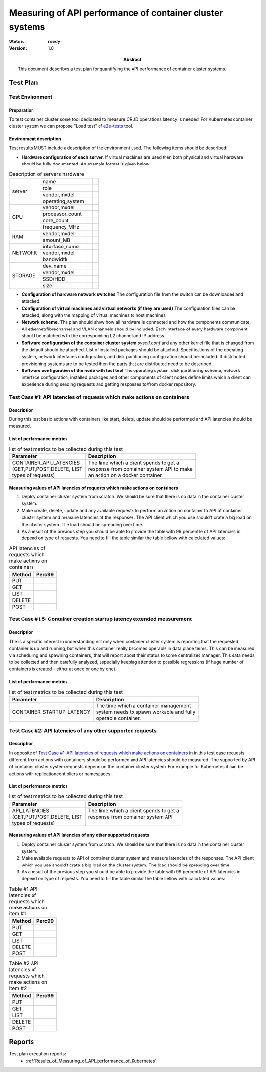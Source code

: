 
.. _Measuring_of_API_performance_of_container_cluster_system:

*********************************************************
Measuring of API performance of container cluster systems
*********************************************************

:status: **ready**
:version: 1.0

:Abstract:

  This document describes a test plan for quantifying the API performance of
  container cluster systems.

Test Plan
=========
Test Environment
----------------
Preparation
^^^^^^^^^^^
To test container cluster some tool dedicated to measure CRUD operations
latency is needed. For Kubernetes container cluster system we can propose
"Load test" of `e2e-tests`_ tool.

Environment description
^^^^^^^^^^^^^^^^^^^^^^^
Test results MUST include a description of the environment used. The following
items should be described:

- **Hardware configuration of each server.** If virtual machines are used then
  both physical and virtual hardware should be fully documented.
  An example format is given below:

.. table:: Description of servers hardware

  +-------+----------------+-------+-------+
  |server |name            |       |       |
  |       +----------------+-------+-------+
  |       |role            |       |       |
  |       +----------------+-------+-------+
  |       |vendor,model    |       |       |
  |       +----------------+-------+-------+
  |       |operating_system|       |       |
  +-------+----------------+-------+-------+
  |CPU    |vendor,model    |       |       |
  |       +----------------+-------+-------+
  |       |processor_count |       |       |
  |       +----------------+-------+-------+
  |       |core_count      |       |       |
  |       +----------------+-------+-------+
  |       |frequency_MHz   |       |       |
  +-------+----------------+-------+-------+
  |RAM    |vendor,model    |       |       |
  |       +----------------+-------+-------+
  |       |amount_MB       |       |       |
  +-------+----------------+-------+-------+
  |NETWORK|interface_name  |       |       |
  |       +----------------+-------+-------+
  |       |vendor,model    |       |       |
  |       +----------------+-------+-------+
  |       |bandwidth       |       |       |
  +-------+----------------+-------+-------+
  |STORAGE|dev_name        |       |       |
  |       +----------------+-------+-------+
  |       |vendor,model    |       |       |
  |       +----------------+-------+-------+
  |       |SSD/HDD         |       |       |
  |       +----------------+-------+-------+
  |       |size            |       |       |
  +-------+----------------+-------+-------+

- **Configuration of hardware network switches** The configuration file from
  the switch can be downloaded and attached.

- **Configuration of virtual machines and virtual networks (if they are used)**
  The configuration files can be attached, along with the mapping of virtual
  machines to host machines.

- **Network scheme.** The plan should show how all hardware is connected and
  how the components communicate. All ethernet/fibrechannel and VLAN channels
  should be included. Each interface of every hardware component should be
  matched with the corresponding L2 channel and IP address.

- **Software configuration of the container cluster system** `sysctl.conf` and
  any other kernel file that is changed from the default should be attached.
  List of installed packages should be attached. Specifications of the
  operating system, network interfaces configuration, and disk partitioning
  configuration should be included. If distributed provisioning systems are
  to be tested then the parts that are distributed need to be described.

- **Software configuration of the node with test tool** The operating system,
  disk partitioning scheme, network interface configuration, installed packages
  and other components of client nodes define limits which a client can
  experience during sending requests and getting responses to/from docker
  repository.

Test Case #1: API latencies of requests which make actions on containers
------------------------------------------------------------------------
Description
^^^^^^^^^^^
During this test basic actions with containers like start, delete, update
should be performed and API latencies should be measured.

List of performance metrics
^^^^^^^^^^^^^^^^^^^^^^^^^^^

.. table:: list of test metrics to be collected during this test

  +-----------------------------+---------------------------------------------+
  | Parameter                   |Description                                  |
  +=============================+=============================================+
  || CONTAINER_API_LATENCIES    | | The time which a client spends to get a   |
  || (GET,PUT,POST,DELETE, LIST | | response from container system API to make|
  || types of requests)         | | an action on a docker container           |
  +-----------------------------+---------------------------------------------+

Measuring values of API latencies of requests which make actions on containers
^^^^^^^^^^^^^^^^^^^^^^^^^^^^^^^^^^^^^^^^^^^^^^^^^^^^^^^^^^^^^^^^^^^^^^^^^^^^^^
1.
  Deploy container cluster system from scratch. We should be sure that there is
  no data in the container cluster system.

2.
  Make create, delete, update and any available requests to perform an action
  on container to API of container cluster system and measure latencies of
  the responses. The API client which you use should't crate a big load on the
  cluster system. The load should be spreading over time.

3.
  As a result of the previous step you should be able to provide the table with
  99 percentile of API latencies in depend on type of requests. You need to
  fill the table similar the table bellow with calculated values:

.. table:: API latencies of requests which make actions on containers

  +---------------------------------+-----------------------------------------+
  | Method                          |   Perc99                                |
  +=================================+=========================================+
  | PUT                             |                                         |
  +---------------------------------+-----------------------------------------+
  | GET                             |                                         |
  +---------------------------------+-----------------------------------------+
  | LIST                            |                                         |
  +---------------------------------+-----------------------------------------+
  | DELETE                          |                                         |
  +---------------------------------+-----------------------------------------+
  | POST                            |                                         |
  +---------------------------------+-----------------------------------------+

Test Case #1.5: Container creation startup latency extended measurement
-----------------------------------------------------------------------

Description
^^^^^^^^^^^

The is a specific interest in understanding not only when container cluster
system is reporting that the requested container is up and running, but when
this container really becomes operable in data plane terms. This can be
measured via scheduling and spawning containers, that will report about their
status to some centralized manager. This data needs to be collected and then
carefully analyzed, especially keeping attention to possible regressions (if
huge number of containers is created - either at once or one by one).

List of performance metrics
^^^^^^^^^^^^^^^^^^^^^^^^^^^

.. table:: list of test metrics to be collected during this test

  +-----------------------------+---------------------------------------------+
  | Parameter                   |Description                                  |
  +=============================+=============================================+
  |  CONTAINER_STARTUP_LATENCY  | | The time which a container management     |
  |                             | | system needs to spawn workable and fully  |
  |                             | | operable container.                       |
  +-----------------------------+---------------------------------------------+

Test Case #2: API latencies of any other supported requests
-----------------------------------------------------------
Description
^^^^^^^^^^^
In opposite of
`Test Case #1: API latencies of requests which make actions on containers`_ in
in this test case requests different from actions with containers should be
performed and API latencies should be measured. The supported by API of
container cluster system requests depend on the container cluster system. For
example for Kubernetes it can be actions with replicationcontrollers or
namespaces.

List of performance metrics
^^^^^^^^^^^^^^^^^^^^^^^^^^^

.. table:: list of test metrics to be collected during this test

  +-----------------------------+---------------------------------------------+
  | Parameter                   |Description                                  |
  +=============================+=============================================+
  || API_LATENCIES              | | The time which a client spends to get a   |
  || (GET,PUT,POST,DELETE, LIST | | response from container system API        |
  || types of requests)         | |                                           |
  +-----------------------------+---------------------------------------------+

Measuring values of API latencies of any other supported requests
^^^^^^^^^^^^^^^^^^^^^^^^^^^^^^^^^^^^^^^^^^^^^^^^^^^^^^^^^^^^^^^^^
1.
  Deploy container cluster system from scratch. We should be sure that there is
  no data in the container cluster system.

2.
  Make available requests to API of container cluster system and measure
  latencies of the responses. The API client which you use should't crate a big
  load on the cluster system. The load should be spreading over time.

3.
  As a result of the previous step you should be able to provide the table with
  99 percentile of API latencies in depend on type of requests. You need to
  fill the table similar the table bellow with calculated values:

.. table:: Table #1 API latencies of requests which make actions on item #1

  +---------------------------------+-----------------------------------------+
  | Method                          |   Perc99                                |
  +=================================+=========================================+
  | PUT                             |                                         |
  +---------------------------------+-----------------------------------------+
  | GET                             |                                         |
  +---------------------------------+-----------------------------------------+
  | LIST                            |                                         |
  +---------------------------------+-----------------------------------------+
  | DELETE                          |                                         |
  +---------------------------------+-----------------------------------------+
  | POST                            |                                         |
  +---------------------------------+-----------------------------------------+

.. table:: Table #2 API latencies of requests which make actions on item #2

  +---------------------------------+-----------------------------------------+
  | Method                          |   Perc99                                |
  +=================================+=========================================+
  | PUT                             |                                         |
  +---------------------------------+-----------------------------------------+
  | GET                             |                                         |
  +---------------------------------+-----------------------------------------+
  | LIST                            |                                         |
  +---------------------------------+-----------------------------------------+
  | DELETE                          |                                         |
  +---------------------------------+-----------------------------------------+
  | POST                            |                                         |
  +---------------------------------+-----------------------------------------+

.. references:

.. _e2e-tests: https://github.com/kubernetes/kubernetes/blob/release-1.4/docs/devel/e2e-tests.md

Reports
=======

Test plan execution reports:
 * :ref:`Results_of_Measuring_of_API_performance_of_Kubernetes`
